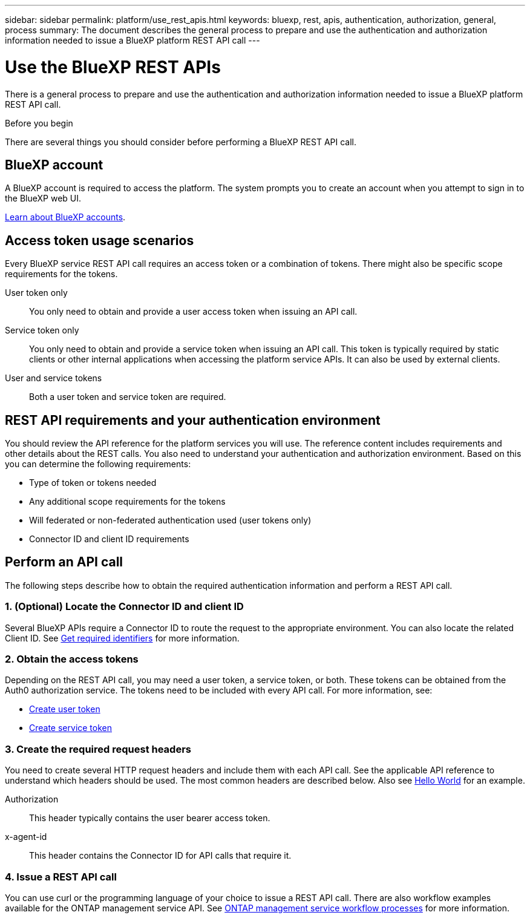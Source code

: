 ---
sidebar: sidebar
permalink: platform/use_rest_apis.html
keywords: bluexp, rest, apis, authentication, authorization, general, process
summary: The document describes the general process to prepare and use the authentication and authorization information needed to issue a BlueXP platform REST API call 
---

= Use the BlueXP REST APIs
:hardbreaks:
:nofooter:
:icons: font
:linkattrs:
:imagesdir: ./media/

[.lead]
There is a general process to prepare and use the authentication and authorization information needed to issue a BlueXP platform REST API call.

.Before you begin

There are several things you should consider before performing a BlueXP REST API call.

== BlueXP account

A BlueXP account is required to access the platform. The system prompts you to create an account when you attempt to sign in to the BlueXP web UI.

https://docs.netapp.com/us-en/bluexp-setup-admin/concept-netapp-accounts.html[Learn about BlueXP accounts^]. 

== Access token usage scenarios

Every BlueXP service REST API call requires an access token or a combination of tokens. There might also be specific scope requirements for the tokens.

User token only::
You only need to obtain and provide a user access token when issuing an API call.

Service token only::
You only need to obtain and provide a service token when issuing an API call. This token is typically required by static clients or other internal applications when accessing the platform service APIs. It can also be used by external clients.

User and service tokens::
Both a user token and service token are required.

== REST API requirements and your authentication environment

You should review the API reference for the platform services you will use. The reference content includes requirements and other details about the REST calls. You also need to understand your authentication and authorization environment. Based on this you can determine the following requirements:

* Type of token or tokens needed
* Any additional scope requirements for the tokens
* Will federated or non-federated authentication used (user tokens only)
* Connector ID and client ID requirements

== Perform an API call

The following steps describe how to obtain the required authentication information and perform a REST API call.

=== 1. (Optional) Locate the Connector ID and client ID

Several BlueXP APIs require a Connector ID to route the request to the appropriate environment. You can also locate the related Client ID. See link:get_identifiers.html[Get required identifiers] for more information.

=== 2. Obtain the access tokens

Depending on the REST API call, you may need a user token, a service token, or both. These tokens can be obtained from the Auth0 authorization service. The tokens need to be included with every API call. For more information, see:

* https://docs.netapp.com/us-en/bluexp-automation/platform/create_user_token.html[Create user token]
* https://docs.netapp.com/us-en/bluexp-automation/platform/create_service_token.html[Create service token]

=== 3. Create the required request headers

You need to create several HTTP request headers and include them with each API call. See the applicable API reference to understand which headers should be used. The most common headers are described below. Also see https://docs.netapp.com/us-en/cloud-manager-automation/cm/hello_world.html[Hello World] for an example.

Authorization::
This header typically contains the user bearer access token.

x-agent-id::
This header contains the Connector ID for API calls that require it.

=== 4. Issue a REST API call

You can use curl or the programming language of your choice to issue a REST API call. There are also workflow examples available for the ONTAP management service API. See link:../cm/workflow_processes.html[ONTAP management service workflow processes] for more information.
